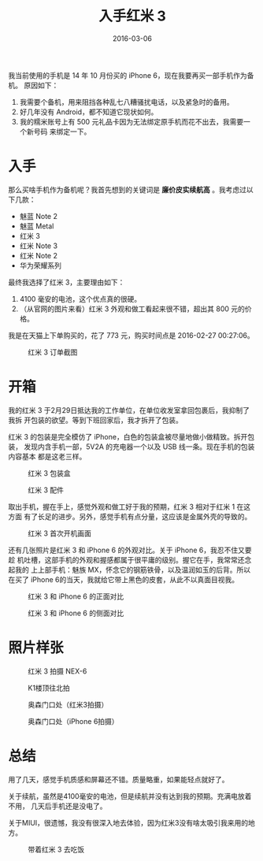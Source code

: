 #+TITLE: 入手红米 3
#+DATE: 2016-03-06

我当前使用的手机是 14 年 10 月份买的 iPhone 6，现在我要再买一部手机作为备机。
原因如下：
1. 我需要个备机，用来阻挡各种乱七八糟骚扰电话，以及紧急时的备用。
2. 好几年没有 Android，都不知道它现状如何。
3. 我的糯米账号上有 500 元礼品卡因为无法绑定原手机而花不出去，我需要一个新号码
   来绑定一下。

* 入手
那么买啥手机作为备机呢？我首先想到的关键词是 *廉价皮实续航高* 。我考虑过以下几款：
- 魅蓝 Note 2
- 魅蓝 Metal
- 红米 3
- 红米 Note 3
- 红米 Note 2
- 华为荣耀系列
		  
最终我选择了红米 3，主要理由如下：
1. 4100 毫安的电池，这个优点真的很硬。
2. （从官网的图片来看）红米 3 外观和做工看起来很不错，超出其 800 元的价格。
  
我是在天猫上下单购买的，花了 773 元，购买时间点是 2016-02-27 00:27:06。
#+CAPTION: 红米 3 订单截图
[[../static/imgs/1603-hong-mi-3/20160302014136.jpg]]

* 开箱
我的红米 3 于2月29日抵达我的工作单位，在单位收发室拿回包裹后，我抑制了我拆
开包装的欲望。等到下班回家后，我才拆开了包装。

红米 3 的包装是完全模仿了 iPhone，白色的包装盒被尽量地做小做精致。拆开包装，
发现内含手机一部，5V2A 的充电器一个以及 USB 线一条。现在手机的包装内容基本
都是这老三样。
#+CAPTION: 红米 3 包装盒
[[../static/imgs/1603-hong-mi-3/DSC00079.jpg]]
#+CAPTION: 红米 3 配件
[[../static/imgs/1603-hong-mi-3/DSC00081.jpg]]

取出手机，握在手上，感觉外观和做工好于我的预期，红米 3 相对于红米 1 在这方面
有了长足的进步。另外，感觉手机有点分量，这应该是金属外壳的导致的。
#+CAPTION: 红米 3 首次开机画面
[[../static/imgs/1603-hong-mi-3/DSC00093.jpg]]

还有几张照片是红米 3 和 iPhone 6 的外观对比。关于 iPhone 6，我忍不住又要趁
机吐槽，这部手机的外观和握感都属于很平庸的级别。握它在手，我常常还念起我的
上上部手机：魅族 MX，怀念它的钢筋铁骨，以及温润如玉的后背。所以在买了
iPhone 6的当天，我就给它带上黑色的皮套，从此不以真面目视我。
#+CAPTION: 红米 3 和 iPhone 6 的正面对比
[[../static/imgs/1603-hong-mi-3/DSC00095.jpg]]
#+CAPTION: 红米 3 和 iPhone 6 的侧面对比
[[../static/imgs/1603-hong-mi-3/DSC00098.jpg]]

* 照片样张
#+CAPTION: 红米 3 拍摄 NEX-6
[[../static/imgs/1603-hong-mi-3/IMG_20160229_230119.jpg]]
#+CAPTION: K1楼顶往北拍
[[../static/imgs/1603-hong-mi-3/IMG_20160302_152913.jpg]]
#+CAPTION: 奥森门口处（红米3拍摄）
[[../static/imgs/1603-hong-mi-3/IMG_20160306_180404.jpg]]
#+CAPTION: 奥森门口处（iPhone 6拍摄）
[[../static/imgs/1603-hong-mi-3/IMG_5105.jpg]]

* 总结
用了几天，感觉手机质感和屏幕还不错。质量略重，如果能轻点就好了。

关于续航，虽然是4100毫安的电池，但是续航并没有达到我的预期。充满电放着不用，
几天后手机还是没电了。

关于MIUI，很遗憾，我没有很深入地去体验，因为红米3没有啥太吸引我来用的地方。

#+CAPTION: 带着红米 3 去吃饭
[[../static/imgs/1603-hong-mi-3/IMG_5063.jpg]]

  
